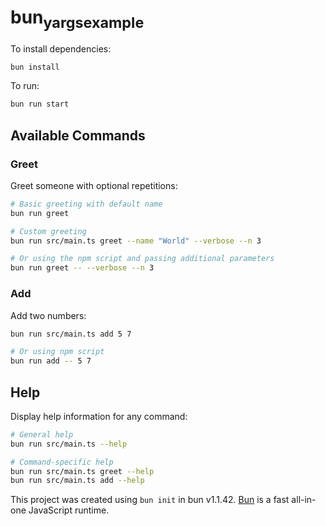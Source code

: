 * bun_yargs_example
:PROPERTIES:
:CUSTOM_ID: bun_yargs_example
:END:
To install dependencies:

#+begin_src sh
bun install
#+end_src

To run:

#+begin_src sh
bun run start
#+end_src

** Available Commands

*** Greet
Greet someone with optional repetitions:

#+begin_src sh
# Basic greeting with default name
bun run greet

# Custom greeting
bun run src/main.ts greet --name "World" --verbose --n 3

# Or using the npm script and passing additional parameters
bun run greet -- --verbose --n 3
#+end_src

*** Add
Add two numbers:

#+begin_src sh
bun run src/main.ts add 5 7

# Or using npm script
bun run add -- 5 7
#+end_src

** Help
Display help information for any command:

#+begin_src sh
# General help
bun run src/main.ts --help

# Command-specific help
bun run src/main.ts greet --help
bun run src/main.ts add --help
#+end_src

This project was created using =bun init= in bun v1.1.42.
[[https://bun.sh][Bun]] is a fast all-in-one JavaScript runtime.
